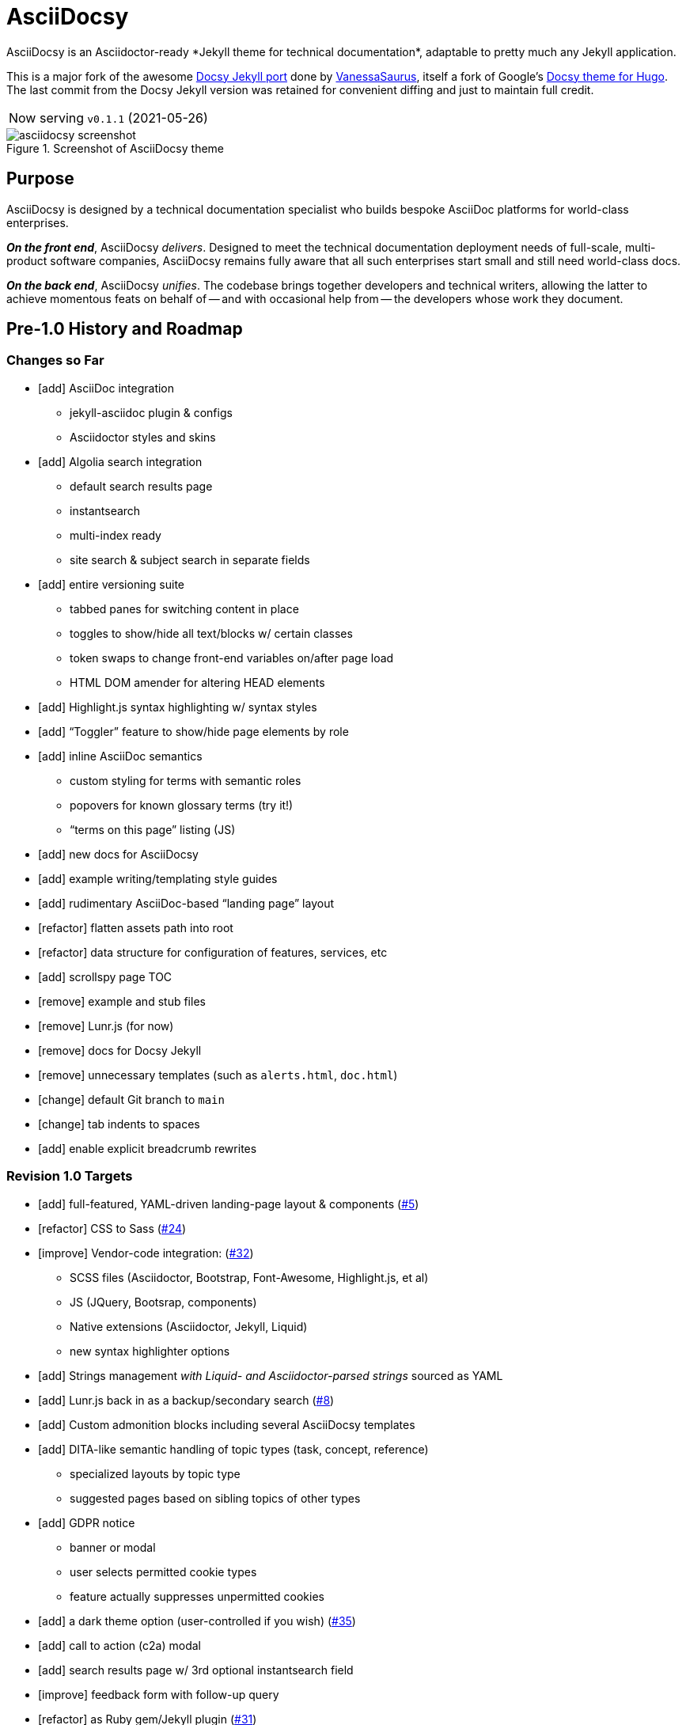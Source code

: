 = AsciiDocsy
// tag::globals[]
:prod_vrsn_this: 0.1.1
:prod_date_this: 2021-05-26
:prod_vrsn_next: 0.2.0
:experimental:
:imagesdir: images
:forked_source_www: https://vsoch.github.io
:theme_demo_www: https://asciidocsy.netlify.app
:theme_docs_www: https://asciidocsy.netlify.app/docs
:theme_docs-bootstrapping_www: {theme_docs_www}/theme/setup/bootstrap
:theme_repo_www: https://github.com/DocOps/asciidocsy-jekyll-theme
:theme_repo_git: git@github.com:DocOps/asciidocsy-jekyll-theme.git
:project_issues_path: https://github.com/DocOps/asciidocsy-jekyll-theme/issues
// end::globals[]
ifndef::env-github[:icons: font]
ifdef::env-github[]
:status:
:caution-caption: :fire:
:important-caption: :exclamation:
:note-caption: :paperclip:
:tip-caption: :bulb:
:warning-caption: :warning:
endif::[]
// tag::overview[]
// tag::opener[]
AsciiDocsy is an Asciidoctor-ready *Jekyll theme for technical documentation*, adaptable to pretty much any Jekyll application.
// end::opener[]

This is a major fork of the awesome link:https://github.com/vsoch/docsy-jekyll[Docsy Jekyll port] done by link:{forked_source_www}[VanessaSaurus], itself a fork of Google's link://www.docsy.dev[Docsy theme for Hugo].
The last commit from the Docsy Jekyll version was retained for convenient diffing and just to maintain full credit.

[horizontal]
Now serving:: `v{prod_vrsn_this}` ({prod_date_this})

image::asciidocsy-screenshot.png[title='Screenshot of AsciiDocsy theme']

== Purpose
// tag::purpose[]
AsciiDocsy is designed by a technical documentation specialist who builds bespoke AsciiDoc platforms for world-class enterprises.

[.case]*_On the front end_*, AsciiDocsy [.buz]_delivers_.
Designed to meet the technical documentation deployment needs of full-scale, multi-product software companies, AsciiDocsy remains fully aware that all such enterprises start small and still need world-class docs.

[.case]*_On the back end_*, AsciiDocsy [.buz]_unifies_.
The codebase brings together developers and technical writers, allowing the latter to achieve momentous feats on behalf of -- and with occasional help from -- the developers whose work they document.
// end::purpose[]

== Pre-1.0 History and Roadmap

=== Changes so Far

* [add] AsciiDoc integration
** jekyll-asciidoc plugin & configs
** Asciidoctor styles and skins
* [add] Algolia search integration
** default search results page
** instantsearch
** multi-index ready
** site search & subject search in separate fields
* [add] entire versioning suite
** tabbed panes for switching content in place
** toggles to show/hide all text/blocks w/ certain classes
** token swaps to change front-end variables on/after page load
** HTML DOM amender for altering HEAD elements
* [add] Highlight.js syntax highlighting w/ syntax styles
* [add] "`Toggler`" feature to show/hide page elements by role
* [add] inline AsciiDoc semantics
** custom styling for terms with semantic roles
** popovers for known glossary terms (try it!)
** "`terms on this page`" listing (JS)
* [add] new docs for AsciiDocsy
* [add] example writing/templating style guides
* [add] rudimentary AsciiDoc-based "`landing page`" layout
* [refactor] flatten assets path into root
* [refactor] data structure for configuration of features, services, etc
* [add] scrollspy page TOC
* [remove] example and stub files
* [remove] Lunr.js (for now)
* [remove] docs for Docsy Jekyll
* [remove] unnecessary templates (such as `alerts.html`, `doc.html`)
* [change] default Git branch to `main`
* [change] tab indents to spaces
* [add] enable explicit breadcrumb rewrites

=== Revision 1.0 Targets

* [add] full-featured, YAML-driven landing-page layout & components (link:{project_issues_path}/5[#5])
* [refactor] CSS to Sass (link:{project_issues_path}/24[#24])
* [improve] Vendor-code integration: (link:{project_issues_path}/32[#32])
** SCSS files (Asciidoctor, Bootstrap, Font-Awesome, Highlight.js, et al)
** JS (JQuery, Bootsrap, components)
** Native extensions (Asciidoctor, Jekyll, Liquid)
** new syntax highlighter options
* [add] Strings management _with Liquid- and Asciidoctor-parsed strings_ sourced as YAML
* [add] Lunr.js back in as a backup/secondary search (link:{project_issues_path}/8[#8])
* [add] Custom admonition blocks including several AsciiDocsy templates
* [add] DITA-like semantic handling of topic types (task, concept, reference)
** specialized layouts by topic type
** suggested pages based on sibling topics of other types
* [add] GDPR notice
** banner or modal
** user selects permitted cookie types
** feature actually suppresses unpermitted cookies
* [add] a dark theme option (user-controlled if you wish) (link:{project_issues_path}/35[#35])
* [add] call to action (c2a) modal
* [add] search results page w/ 3rd optional instantsearch field
* [improve] feedback form with follow-up query
* [refactor] as Ruby gem/Jekyll plugin (link:{project_issues_path}/31[#31])
* [add] sufficient unit and integration tests
* [improve] and finalize dependency/upstream license handling

==== 1.0 Stretch Goals

* [add] Reveal.js slideshows
* [add] PDF rendering
* [add] Configurable search with new options
** ElasticSearch support via https://github.com/omc/searchyll[Searchyll]
** ElasticLunr.js?
* [add] option to build data-driven left navs from frontmatter
* [add] JS-based subject nav sourcing generated post-build
* [add] policy-based content toggles for user roles

// end::overview[]

== Usage

Out of the box, this theme is ready for a somewhat plainly structured Jekyll application, with AsciiDoc support and tons of additional features.

AsciiDocsy has hooks and features specifically designed to take advantage of such applications when built using the LiquiDoc Ops framework, but it should be handy for any Jekyll site, AsciiDoc-based or not.

[CAUTION]
If you intend to use AsciiDocsy for *Markdown* in addition to or rather than AsciiDoc content source, at this time you will need to undo some of the configuration changes made for this demo repo.
Between your existing configuration file and link:{forked_source_www}[VanessaSaurus's Docsy Jekyll theme source and docs], you should be able to adapt this codebase to render `.md` files of your flavor.

Documentation for this theme can be found at link:{theme_docs_www}[].

Alternatively, <<build-the-docs,build your own locally>>.

== Quickstart

Assuming you have a <<requirements,proper Ruby runtime>> environment installed, all you need to do is install dependencies and run the Jekyll command.

=== Requirements
// tag::requirements-ruby[]
Other than a Ruby runtime environment, this codebase installs all dependencies using Bundler.

[TIP]
Check for a current Ruby version using `ruby -v`.

*If you do not have Ruby installed*, use link:https://jekyllrb.com/docs/installation/#guides[Jekyll's installation instructions].

[.os-win]
[TIP]
*Windows 10 users* are strongly encouraged to link:https://docs.microsoft.com/en-us/windows/wsl/install-win10[use this guide to running Jekyll on Linux via WSL].

[.os-mac.os-nix]
[TIP]
MacOS and Linux users are encouraged to install and manage Ruby using link:https://github.com/rbenv/rbenv[rbenv].

[NOTE]
All else being equal, we recommend you install the latest stable release, so Ruby 2.7.x or 3.0.x (where `x` is the latest patch version).
Jekyll 4.0.0 and the jekyll-asciidoc plugin both require Ruby 2.4.0 or later.

// end::requirements-ruby[]

[[build-the-docs]]
=== Build the Docs
// tag::quickstart-build[]
With a Ruby environment in place, these steps should generate the website sourced in the AsciiDocsy theme repository.

. Clone (or download and inflate) this repo.
+
.Clone
[subs=+attributes]
 git clone {theme_repo_git}
+
.Download & inflate
--
image::github-repo-download_screenshot.png[GitHub repository download button]
--
+
[TIP]
Use [.cmd]`git clone {theme_repo_git} my-asciidocsy-project` to name the containing directory something other than `asciidocsy`.
Or clone normally and freely rename the directory at any time.

. Install Ruby dependencies.
+
 bundle install
+
If Bundler is not installed, [.cmd]`gem install bundler`, then repeat [.cmd]`bundle install`.

. Change to the new directory.
+
.Example
 cd my-asciidocsy-project

. Generate and serve the demo site.
+
 bundle exec jekyll serve

You should now be able to view the site at `http://localhost:4000` in any local browser.

You will find the generated files at `_site/`.
// end::quickstart-build[]

[TIP]
Learn more about applying AsciiDocsy to your use case in the link:{theme_docs-bootstrapping_www}[Bootstrapping guide].

== Production Environment Details

The demo/docs site included in this repository generates a site at {theme_demo_www}.
This site is deployed

=== Deploying

The site automatically generates and deploys each time a commit is merged to the `main` branch.

=== Search Indexing

The search indexing procedure is manual at this time, though we will move it to a GitHub Action before long.

There are two indexes: `asciidocsy-pages` and `asciidocsy-topics`.
Each has its own custom configuration in `_docs/_data/configs/`.

You must have the Admin-only private key to write files to the Algolia index.
See link:{theme_demo_www}/docs/theme/config/search/algolia#index-settings[Algolia Search Config: Index Settings] for specifics.

The indices must be processed separately.
Here are the commands:

.Site search
 bundle exec jekyll algolia --config _config.yml,_docs/_data/configs/search-index-pages.yml

.Subject search
 bundle exec jekyll algolia --config _config.yml,_docs/_data/configs/search-index-topics.yml

== Contributing

AsciiDocsy is open for contributions.
I plan for it to be a primary project with regular, ongoing maintenance, as I expect to use it for multiple clients over the next 5-15 years.

I will work up contributor guidelines and PR templates well before v1.0.
Please standby.

Please don't hesitate to create an issue or or pull request in the meantime!

=== Contribution Notes

Since I've received a couple of small pull requests from folks, I should probably track my conventions and process here to minimize frustration.

Right now I am developing on trunk branches just so I can keep releases straight.
I will find a better way to do this, but for now I am trunking for each upcoming minor release.
So it's `trunk-0.2.0`, `trunk-0.3.0`, etc.
These branch off `main`, and PRs can be merged to the `trunk-` branches, unless they are patches, which can be merged to `main` and then rebased to `trunk-`.

Since this is complicated and potentially disruptive, most patches will await a minor release.
Therefore, they can be branched from and merged to the current `trunk-` branch.

== Licensing

All sources of copyrighted material incorporated into this theme are duly licensed and attributed, falling under MIT or Apache 2.0 permissive licenses.
Most cases of third-party source code showing up in this codebase will be transitioned by release 1.0 vendor code as dependencies to be hosted elsewhere.

An *exception* to individually attributed code snippets is the *Docsy Jekyll* theme by link:https://vsoch.github.io[*VanessaSaurus*].
I left a copyright notice in the templates for now, but will happily negotiate attribution while this project is in pre-release status.
Much of the code in the `_includes/` and `_layouts/` directories remains from the original.

[NOTE]
While this project is not an active fork of Docsy Jekyll, it was forked at commit # link:{theme_repo_www}/tree/b5f32a12c6358b18d716755b6605ef9ed0bb2526[b5f32a1], if you want to run a diff.

The remainder of the code is released under *both MIT and Apache 2.0 licenses*.
Basically, if you fork this codebase, know that it comes without warranty, and please leave a trail back to those whose work you're building on if you release something that contains our code.

The other *exception* is Navgoco, the jQuery menu generator, which is licensed under the BSD-3-clause license.
The Navgoco project has been dormant for years, so we will swap this navigation out for something equivalent.

See the `.data/dependencies.yml` file in this repository for a listing of third-party code.

All other dependencies are Ruby gems.
See `Gemfile.lock` for all versions of all Bundler-managed dependencies.
